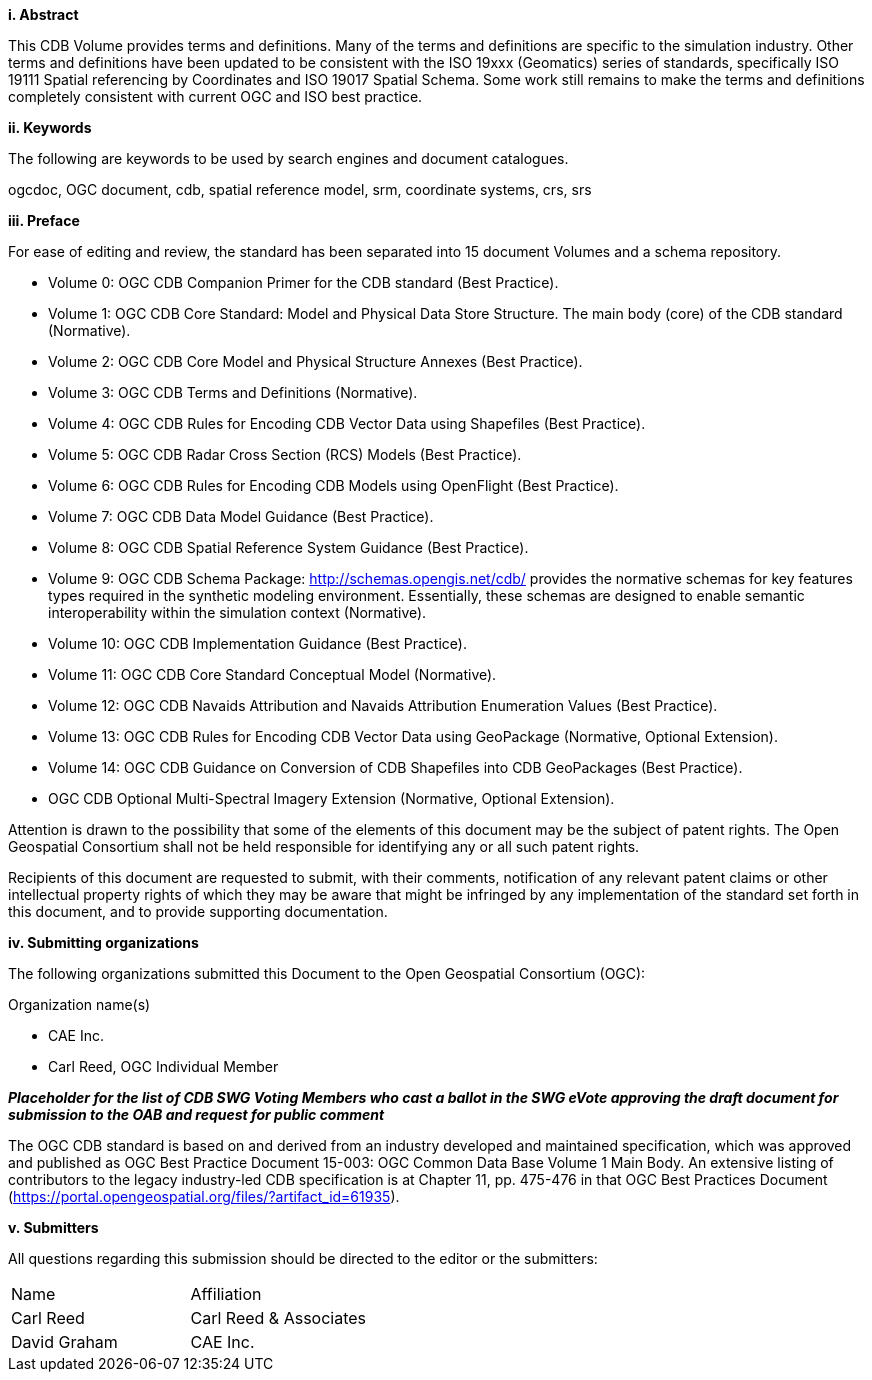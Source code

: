 [big]*i.     Abstract*

This CDB Volume provides terms and definitions.  Many of the terms and definitions are specific to the simulation industry. Other terms and definitions have been updated to be consistent with the ISO 19xxx (Geomatics) series of standards, specifically ISO 19111 Spatial referencing by Coordinates and ISO 19017 Spatial Schema. Some work still remains to make the terms and definitions completely consistent with current OGC and ISO best practice.

[big]*ii.    Keywords*

The following are keywords to be used by search engines and document catalogues.

ogcdoc, OGC document, cdb, spatial reference model, srm, coordinate systems, crs, srs

[big]*iii.   Preface*

For ease of editing and review, the standard has been separated into 15 document Volumes and a schema repository. +

* Volume 0: OGC CDB Companion Primer for the CDB standard (Best Practice). +
* Volume 1: OGC CDB Core Standard: Model and Physical Data Store Structure. The main body (core) of the CDB standard (Normative). +
* Volume 2: OGC CDB Core Model and Physical Structure Annexes (Best Practice). +
* Volume 3: OGC CDB Terms and Definitions (Normative). +
* Volume 4: OGC CDB Rules for Encoding CDB Vector Data using Shapefiles (Best Practice). +
* Volume 5: OGC CDB Radar Cross Section (RCS) Models (Best Practice). +
* Volume 6: OGC CDB Rules for Encoding CDB Models using OpenFlight (Best Practice). +
* Volume 7: OGC CDB Data Model Guidance (Best Practice). +
* Volume 8: OGC CDB Spatial Reference System Guidance (Best Practice). +
* Volume 9: OGC CDB Schema Package: http://schemas.opengis.net/cdb/ provides the normative schemas for key features types required in the synthetic modeling environment. Essentially, these schemas are designed to enable semantic interoperability within the simulation context (Normative). +
* Volume 10: OGC CDB Implementation Guidance (Best Practice). +
* Volume 11: OGC CDB Core Standard Conceptual Model (Normative). +
* Volume 12: OGC CDB Navaids Attribution and Navaids Attribution Enumeration Values (Best Practice). +
* Volume 13: OGC CDB Rules for Encoding CDB Vector Data using GeoPackage (Normative, Optional Extension). +
* Volume 14: OGC CDB Guidance on Conversion of CDB Shapefiles into CDB GeoPackages (Best Practice). +
* OGC CDB Optional Multi-Spectral Imagery Extension (Normative, Optional Extension). +


Attention is drawn to the possibility that some of the elements of this document may be the subject of patent rights. The Open Geospatial Consortium shall not be held responsible for identifying any or all such patent rights.

Recipients of this document are requested to submit, with their comments, notification of any relevant patent claims or other intellectual property rights of which they may be aware that might be infringed by any implementation of the standard set forth in this document, and to provide supporting documentation.

[big]*iv.    Submitting organizations*

The following organizations submitted this Document to the Open Geospatial Consortium (OGC):

Organization name(s)

* CAE Inc.
* Carl Reed, OGC Individual Member

[red]#*_Placeholder# for the list of CDB SWG Voting Members who cast a ballot in the SWG eVote approving the draft document for submission to the OAB and request for public comment_*


The OGC CDB standard is based on and derived from an industry developed and maintained specification, which was approved and published as OGC Best Practice Document 15-003:  OGC Common Data Base Volume 1 Main Body.  An extensive listing of contributors to the legacy industry-led CDB specification is at Chapter 11, pp. 475-476 in that OGC Best Practices Document (https://portal.opengeospatial.org/files/?artifact_id=61935).

[big]*v.     Submitters*

All questions regarding this submission should be directed to the editor or the submitters:

[cols=",",]
|=================================
|Name |Affiliation
|Carl Reed |Carl Reed & Associates
|David Graham |CAE Inc.
|=================================
